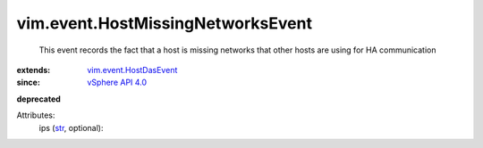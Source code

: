 .. _str: https://docs.python.org/2/library/stdtypes.html

.. _vSphere API 4.0: ../../vim/version.rst#vimversionversion5

.. _vim.event.HostDasEvent: ../../vim/event/HostDasEvent.rst


vim.event.HostMissingNetworksEvent
==================================
  This event records the fact that a host is missing networks that other hosts are using for HA communication
:extends: vim.event.HostDasEvent_
:since: `vSphere API 4.0`_
**deprecated**


Attributes:
    ips (`str`_, optional):

